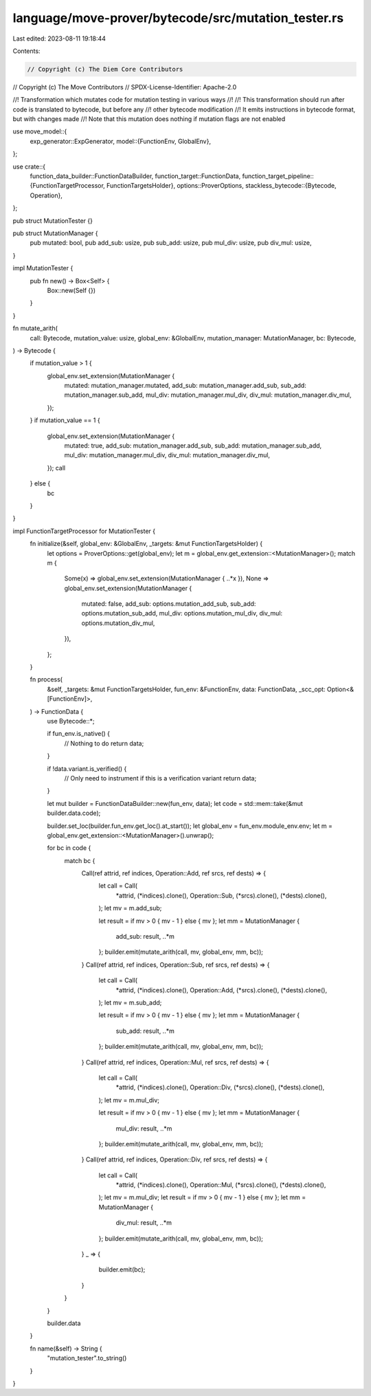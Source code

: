 language/move-prover/bytecode/src/mutation_tester.rs
====================================================

Last edited: 2023-08-11 19:18:44

Contents:

.. code-block:: rs

    // Copyright (c) The Diem Core Contributors
// Copyright (c) The Move Contributors
// SPDX-License-Identifier: Apache-2.0

//! Transformation which mutates code for mutation testing in various ways
//!
//! This transformation should run after code is translated to bytecode, but before any
//!  other bytecode modification
//! It emits instructions in bytecode format, but with changes made
//! Note that this mutation does nothing if mutation flags are not enabled

use move_model::{
    exp_generator::ExpGenerator,
    model::{FunctionEnv, GlobalEnv},
};

use crate::{
    function_data_builder::FunctionDataBuilder,
    function_target::FunctionData,
    function_target_pipeline::{FunctionTargetProcessor, FunctionTargetsHolder},
    options::ProverOptions,
    stackless_bytecode::{Bytecode, Operation},
};

pub struct MutationTester {}

pub struct MutationManager {
    pub mutated: bool,
    pub add_sub: usize,
    pub sub_add: usize,
    pub mul_div: usize,
    pub div_mul: usize,
}

impl MutationTester {
    pub fn new() -> Box<Self> {
        Box::new(Self {})
    }
}

fn mutate_arith(
    call: Bytecode,
    mutation_value: usize,
    global_env: &GlobalEnv,
    mutation_manager: MutationManager,
    bc: Bytecode,
) -> Bytecode {
    if mutation_value > 1 {
        global_env.set_extension(MutationManager {
            mutated: mutation_manager.mutated,
            add_sub: mutation_manager.add_sub,
            sub_add: mutation_manager.sub_add,
            mul_div: mutation_manager.mul_div,
            div_mul: mutation_manager.div_mul,
        });
    }
    if mutation_value == 1 {
        global_env.set_extension(MutationManager {
            mutated: true,
            add_sub: mutation_manager.add_sub,
            sub_add: mutation_manager.sub_add,
            mul_div: mutation_manager.mul_div,
            div_mul: mutation_manager.div_mul,
        });
        call
    } else {
        bc
    }
}

impl FunctionTargetProcessor for MutationTester {
    fn initialize(&self, global_env: &GlobalEnv, _targets: &mut FunctionTargetsHolder) {
        let options = ProverOptions::get(global_env);
        let m = global_env.get_extension::<MutationManager>();
        match m {
            Some(x) => global_env.set_extension(MutationManager { ..*x }),
            None => global_env.set_extension(MutationManager {
                mutated: false,
                add_sub: options.mutation_add_sub,
                sub_add: options.mutation_sub_add,
                mul_div: options.mutation_mul_div,
                div_mul: options.mutation_div_mul,
            }),
        };
    }

    fn process(
        &self,
        _targets: &mut FunctionTargetsHolder,
        fun_env: &FunctionEnv,
        data: FunctionData,
        _scc_opt: Option<&[FunctionEnv]>,
    ) -> FunctionData {
        use Bytecode::*;

        if fun_env.is_native() {
            // Nothing to do
            return data;
        }

        if !data.variant.is_verified() {
            // Only need to instrument if this is a verification variant
            return data;
        }

        let mut builder = FunctionDataBuilder::new(fun_env, data);
        let code = std::mem::take(&mut builder.data.code);

        builder.set_loc(builder.fun_env.get_loc().at_start());
        let global_env = fun_env.module_env.env;
        let m = global_env.get_extension::<MutationManager>().unwrap();

        for bc in code {
            match bc {
                Call(ref attrid, ref indices, Operation::Add, ref srcs, ref dests) => {
                    let call = Call(
                        *attrid,
                        (*indices).clone(),
                        Operation::Sub,
                        (*srcs).clone(),
                        (*dests).clone(),
                    );
                    let mv = m.add_sub;

                    let result = if mv > 0 { mv - 1 } else { mv };
                    let mm = MutationManager {
                        add_sub: result,
                        ..*m
                    };
                    builder.emit(mutate_arith(call, mv, global_env, mm, bc));
                }
                Call(ref attrid, ref indices, Operation::Sub, ref srcs, ref dests) => {
                    let call = Call(
                        *attrid,
                        (*indices).clone(),
                        Operation::Add,
                        (*srcs).clone(),
                        (*dests).clone(),
                    );
                    let mv = m.sub_add;

                    let result = if mv > 0 { mv - 1 } else { mv };
                    let mm = MutationManager {
                        sub_add: result,
                        ..*m
                    };
                    builder.emit(mutate_arith(call, mv, global_env, mm, bc));
                }
                Call(ref attrid, ref indices, Operation::Mul, ref srcs, ref dests) => {
                    let call = Call(
                        *attrid,
                        (*indices).clone(),
                        Operation::Div,
                        (*srcs).clone(),
                        (*dests).clone(),
                    );
                    let mv = m.mul_div;

                    let result = if mv > 0 { mv - 1 } else { mv };
                    let mm = MutationManager {
                        mul_div: result,
                        ..*m
                    };
                    builder.emit(mutate_arith(call, mv, global_env, mm, bc));
                }
                Call(ref attrid, ref indices, Operation::Div, ref srcs, ref dests) => {
                    let call = Call(
                        *attrid,
                        (*indices).clone(),
                        Operation::Mul,
                        (*srcs).clone(),
                        (*dests).clone(),
                    );
                    let mv = m.mul_div;
                    let result = if mv > 0 { mv - 1 } else { mv };
                    let mm = MutationManager {
                        div_mul: result,
                        ..*m
                    };
                    builder.emit(mutate_arith(call, mv, global_env, mm, bc));
                }
                _ => {
                    builder.emit(bc);
                }
            }
        }

        builder.data
    }

    fn name(&self) -> String {
        "mutation_tester".to_string()
    }
}


